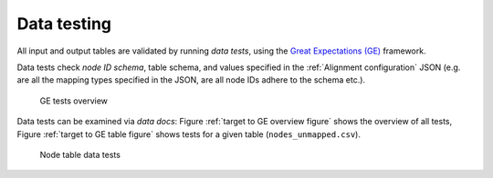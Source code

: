 .. _Data testing:

Data testing
==========================

All input and output tables are validated by running *data tests*, using the
`Great Expectations (GE) <https://docs.greatexpectations.io/docs/>`_ framework.

Data tests check *node ID schema*, table schema, and values specified in the
:ref:`Alignment configuration` JSON (e.g. are all the mapping types specified
in the JSON, are all node IDs adhere to the schema etc.).

.. _target to GE overview figure:

.. figure:: ../_static/ge_overview.png
  :width: 700
  :alt: GE tests overview

  GE tests overview

Data tests can be examined via *data docs*: Figure
:ref:`target to GE overview figure`
shows the overview of all tests, Figure :ref:`target to GE table figure`
shows tests for a given table (``nodes_unmapped.csv``).

.. _target to GE table figure:

.. figure:: ../_static/ge_table.png
  :width: 700
  :alt: Node table data tests

  Node table data tests
